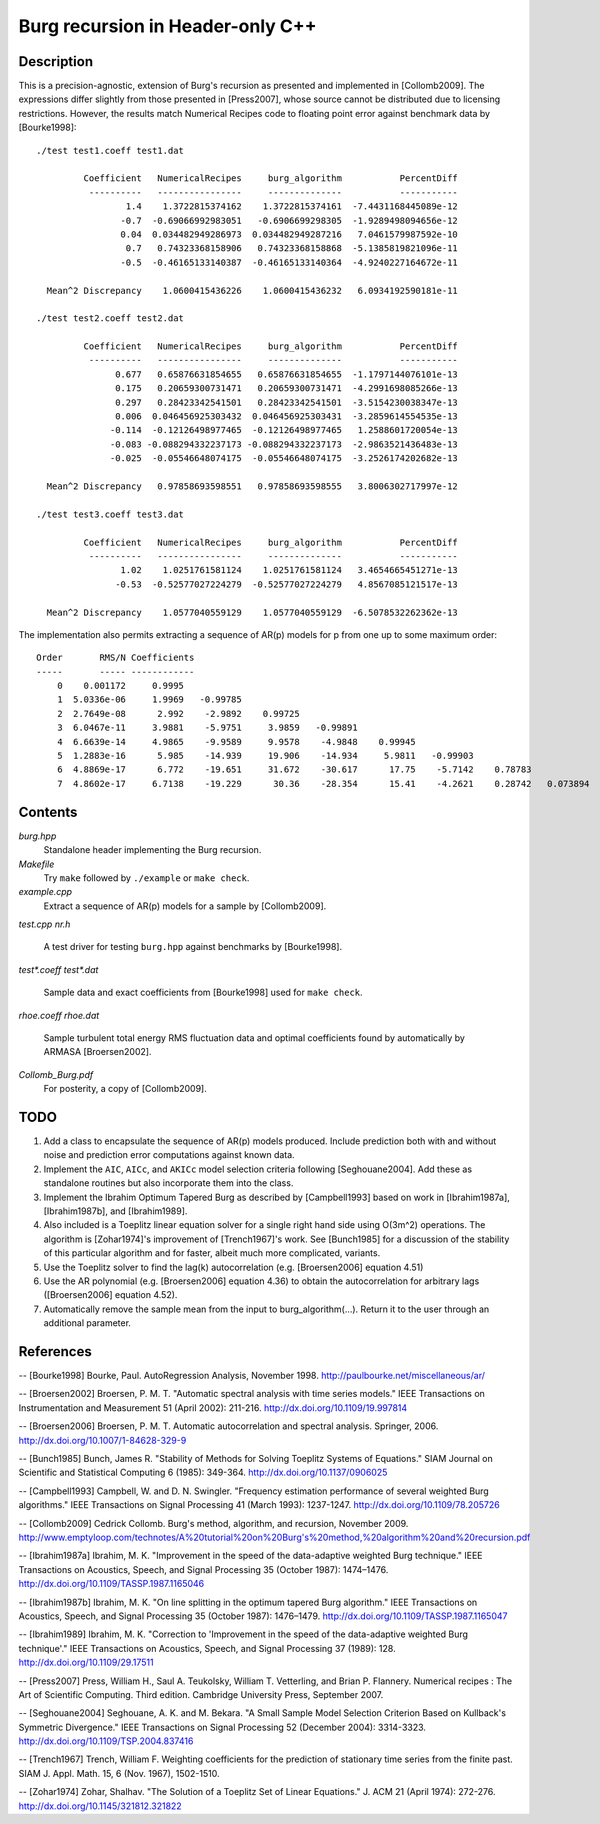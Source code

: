 Burg recursion in Header-only C++
=================================

Description
-----------

This is a precision-agnostic, extension of Burg's recursion as presented and
implemented in [Collomb2009]. The expressions differ slightly from those
presented in [Press2007], whose source cannot be distributed due to licensing
restrictions. However, the results match Numerical Recipes code to floating
point error against benchmark data by [Bourke1998]::

	./test test1.coeff test1.dat
	
	         Coefficient   NumericalRecipes     burg_algorithm           PercentDiff
	          ----------   ----------------     --------------           -----------
	                 1.4    1.3722815374162    1.3722815374161  -7.4431168445089e-12
	                -0.7  -0.69066992983051   -0.6906699298305  -1.9289498094656e-12
	                0.04  0.034482949286973  0.034482949287216   7.0461579987592e-10
	                 0.7   0.74323368158906   0.74323368158868  -5.1385819821096e-11
	                -0.5  -0.46165133140387  -0.46165133140364  -4.9240227164672e-11
	
	  Mean^2 Discrepancy    1.0600415436226    1.0600415436232   6.0934192590181e-11
	
	./test test2.coeff test2.dat
	
	         Coefficient   NumericalRecipes     burg_algorithm           PercentDiff
	          ----------   ----------------     --------------           -----------
	               0.677   0.65876631854655   0.65876631854655  -1.1797144076101e-13
	               0.175   0.20659300731471   0.20659300731471  -4.2991698085266e-13
	               0.297   0.28423342541501   0.28423342541501  -3.5154230038347e-13
	               0.006  0.046456925303432  0.046456925303431  -3.2859614554535e-13
	              -0.114  -0.12126498977465  -0.12126498977465   1.2588601720054e-13
	              -0.083 -0.088294332237173 -0.088294332237173  -2.9863521436483e-13
	              -0.025  -0.05546648074175  -0.05546648074175  -3.2526174202682e-13
	
	  Mean^2 Discrepancy   0.97858693598551   0.97858693598555   3.8006302717997e-12
	
	./test test3.coeff test3.dat
	
	         Coefficient   NumericalRecipes     burg_algorithm           PercentDiff
	          ----------   ----------------     --------------           -----------
	                1.02    1.0251761581124    1.0251761581124   3.4654665451271e-13
	               -0.53  -0.52577027224279  -0.52577027224279   4.8567085121517e-13
	
	  Mean^2 Discrepancy    1.0577040559129    1.0577040559129  -6.5078532262362e-13

The implementation also permits extracting a sequence of AR(p) models for p
from one up to some maximum order::

	Order       RMS/N Coefficients
	-----       ----- ------------
	    0    0.001172     0.9995
	    1  5.0336e-06     1.9969   -0.99785
	    2  2.7649e-08      2.992    -2.9892    0.99725
	    3  6.0467e-11     3.9881    -5.9751     3.9859   -0.99891
	    4  6.6639e-14     4.9865    -9.9589     9.9578    -4.9848    0.99945
	    5  1.2883e-16      5.985    -14.939     19.906    -14.934     5.9811   -0.99903
	    6  4.8869e-17      6.772    -19.651     31.672    -30.617      17.75    -5.7142    0.78783
	    7  4.8602e-17     6.7138    -19.229      30.36    -28.354      15.41    -4.2621    0.28742   0.073894

Contents
--------

*burg.hpp*
  Standalone header implementing the Burg recursion.

*Makefile*
   Try ``make`` followed by ``./example`` or ``make check``.

*example.cpp*
   Extract a sequence of AR(p) models for a sample by [Collomb2009].

*test.cpp*
*nr.h*
   A test driver for testing ``burg.hpp`` against benchmarks by [Bourke1998].

*test\*.coeff*
*test\*.dat*
   Sample data and exact coefficients from [Bourke1998] used for ``make check``.

*rhoe.coeff*
*rhoe.dat*
   Sample turbulent total energy RMS fluctuation data and optimal coefficients
   found by automatically by ARMASA [Broersen2002].

*Collomb_Burg.pdf*
   For posterity, a copy of [Collomb2009].

TODO
----

1. Add a class to encapsulate the sequence of AR(p) models produced.  Include
   prediction both with and without noise and prediction error computations
   against known data.

2. Implement the ``AIC``, ``AICc``, and ``AKICc`` model selection criteria
   following [Seghouane2004].  Add these as standalone routines but also
   incorporate them into the class.

3. Implement the Ibrahim Optimum Tapered Burg as described by [Campbell1993]
   based on work in [Ibrahim1987a], [Ibrahim1987b], and [Ibrahim1989].

4. Also included is a Toeplitz linear equation solver for a single right hand
   side using O(3m^2) operations.  The algorithm is [Zohar1974]'s improvement
   of [Trench1967]'s work.  See [Bunch1985] for a discussion of the stability
   of this particular algorithm and for faster, albeit much more complicated,
   variants.

5. Use the Toeplitz solver to find the lag(k) autocorrelation (e.g.
   [Broersen2006] equation 4.51)

6. Use the AR polynomial (e.g. [Broersen2006] equation 4.36) to obtain the
   autocorrelation for arbitrary lags ([Broersen2006] equation 4.52).

7. Automatically remove the sample mean from the input to burg_algorithm(...).
   Return it to the user through an additional parameter.

References
----------

-- [Bourke1998]    Bourke, Paul. AutoRegression Analysis, November 1998. http://paulbourke.net/miscellaneous/ar/

-- [Broersen2002]  Broersen, P. M. T. "Automatic spectral analysis with time series models." IEEE Transactions on Instrumentation and Measurement 51 (April 2002): 211-216. http://dx.doi.org/10.1109/19.997814

-- [Broersen2006]  Broersen, P. M. T. Automatic autocorrelation and spectral analysis. Springer, 2006. http://dx.doi.org/10.1007/1-84628-329-9

-- [Bunch1985]     Bunch, James R. "Stability of Methods for Solving Toeplitz Systems of Equations." SIAM Journal on Scientific and Statistical Computing 6 (1985): 349-364. http://dx.doi.org/10.1137/0906025

-- [Campbell1993]  Campbell, W. and D. N. Swingler. "Frequency estimation performance of several weighted Burg algorithms." IEEE Transactions on Signal Processing 41 (March 1993): 1237-1247. http://dx.doi.org/10.1109/78.205726

-- [Collomb2009]   Cedrick Collomb. Burg's method, algorithm, and recursion, November 2009. http://www.emptyloop.com/technotes/A%20tutorial%20on%20Burg's%20method,%20algorithm%20and%20recursion.pdf

-- [Ibrahim1987a]  Ibrahim, M. K. "Improvement in the speed of the data-adaptive weighted Burg technique." IEEE Transactions on Acoustics, Speech, and Signal Processing 35 (October 1987): 1474–1476. http://dx.doi.org/10.1109/TASSP.1987.1165046

-- [Ibrahim1987b]  Ibrahim, M. K. "On line splitting in the optimum tapered Burg algorithm." IEEE Transactions on Acoustics, Speech, and Signal Processing 35 (October 1987): 1476–1479. http://dx.doi.org/10.1109/TASSP.1987.1165047

-- [Ibrahim1989]   Ibrahim, M. K. "Correction to 'Improvement in the speed of the data-adaptive weighted Burg technique'." IEEE Transactions on Acoustics, Speech, and Signal Processing 37 (1989): 128. http://dx.doi.org/10.1109/29.17511

-- [Press2007]     Press, William H., Saul A. Teukolsky, William T. Vetterling, and Brian P. Flannery. Numerical recipes : The Art of Scientific Computing. Third edition. Cambridge University Press, September 2007.

-- [Seghouane2004] Seghouane, A. K. and M. Bekara. "A Small Sample Model Selection Criterion Based on Kullback's Symmetric Divergence." IEEE Transactions on Signal Processing 52 (December 2004): 3314-3323. http://dx.doi.org/10.1109/TSP.2004.837416

-- [Trench1967]    Trench, William F. Weighting coefficients for the prediction of stationary time series from the finite past. SIAM J. Appl. Math. 15, 6 (Nov. 1967), 1502-1510.

-- [Zohar1974]     Zohar, Shalhav. "The Solution of a Toeplitz Set of Linear Equations." J. ACM 21 (April 1974): 272-276. http://dx.doi.org/10.1145/321812.321822

